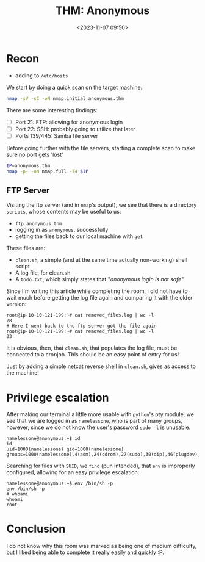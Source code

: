 #+TITLE: THM: Anonymous
#+DATE: <2023-11-07 09:50>
#+DESCRIPTION: 
#+FILETAGS: tryhackme

* Recon
- adding to ~/etc/hosts~


We start by doing a quick scan on the target machine:
#+NAME: Initial nmap scan
#+begin_src bash
nmap -sV -sC -oN nmap.initial anonymous.thm
#+end_src

There are some interesting findings:
- [ ] Port 21: FTP: allowing for anonymous login
- [ ] Port 22: SSH: probably going to utilize that later
- [ ] Ports 139/445: Samba file server

Before going further with the file servers, starting a complete scan
to make sure no port gets 'lost'
#+begin_src bash
IP=anonymous.thm
nmap -p- -oN nmap.full -T4 $IP
#+end_src

** FTP Server
Visiting the ftp server (and in ~nmap~'s output), we see that there is a
directory ~scripts~, whose contents may be useful to us:
- ~ftp anonymous.thm~
- logging in as ~anonymous~, successfully
- getting the files back to our local machine with ~get~

These files are:
- ~clean.sh~, a simple (and at the same time actually non-working)
  shell script
- A log file, for clean.sh
- A ~todo.txt~, which simply states that "/anonymous login is not safe/"

Since I'm writing this article while completing the room, I did not
have to wait much before getting the log file again and comparing it
with the older version:
#+begin_example
root@ip-10-10-121-199:~# cat removed_files.log | wc -l
28
# Here I went back to the ftp server got the file again
root@ip-10-10-121-199:~# cat removed_files.log | wc -l
33
#+end_example

It is obvious, then, that ~clean.sh~, that populates the log file,
must be connected to a cronjob. This should be an easy point of entry
for us!

Just by adding a simple netcat reverse shell in ~clean.sh~, gives as
access to the machine!

* Privilege escalation
After making our terminal a little more usable with ~python~'s pty module, we see that we are logged in as ~namelessone~, who is part of
many groups, however, since we do not know the user's password ~sudo -l~
is unusable.
#+begin_example
namelessone@anonymous:~$ id
id
uid=1000(namelessone) gid=1000(namelessone) groups=1000(namelessone),4(adm),24(cdrom),27(sudo),30(dip),46(plugdev),108(lxd)
#+end_example


Searching for files with ~SUID~, we ~find~ (pun intended), that ~env~ is
improperly configured, allowing for an easy privilege escalation:
#+begin_example
namelessone@anonymous:~$ env /bin/sh -p
env /bin/sh -p
# whoami
whoami
root
#+end_example


* Conclusion
I do not know why this room was marked as being one of medium
difficulty, but I liked being able to complete it really easily and
quickly :P.
